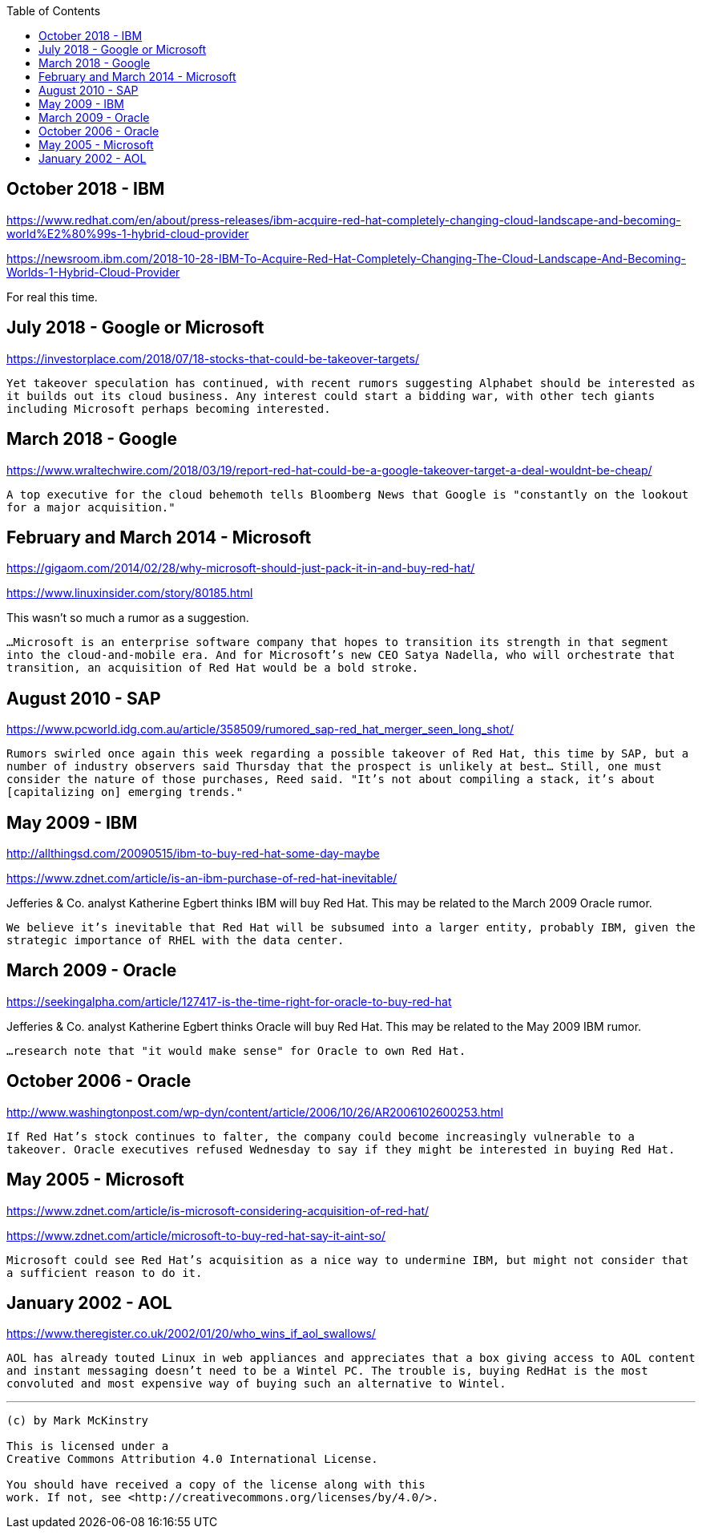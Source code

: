 :toc:

== October 2018 - IBM

https://www.redhat.com/en/about/press-releases/ibm-acquire-red-hat-completely-changing-cloud-landscape-and-becoming-world%E2%80%99s-1-hybrid-cloud-provider

https://newsroom.ibm.com/2018-10-28-IBM-To-Acquire-Red-Hat-Completely-Changing-The-Cloud-Landscape-And-Becoming-Worlds-1-Hybrid-Cloud-Provider

For real this time.

== July 2018 - Google or Microsoft

https://investorplace.com/2018/07/18-stocks-that-could-be-takeover-targets/

`Yet takeover speculation has continued, with recent rumors suggesting Alphabet should be interested as it builds out its cloud business. Any interest could start a bidding war, with other tech giants including Microsoft perhaps becoming interested.`


== March 2018 - Google

https://www.wraltechwire.com/2018/03/19/report-red-hat-could-be-a-google-takeover-target-a-deal-wouldnt-be-cheap/

`A top executive for the cloud behemoth tells Bloomberg News that Google is "constantly on the lookout for a major acquisition."`

== February and March 2014 - Microsoft

https://gigaom.com/2014/02/28/why-microsoft-should-just-pack-it-in-and-buy-red-hat/

https://www.linuxinsider.com/story/80185.html

This wasn't so much a rumor as a suggestion.

`...Microsoft is an enterprise software company that hopes to transition its strength in that segment into the cloud-and-mobile era. And for Microsoft’s new CEO Satya Nadella, who will orchestrate that transition, an acquisition of Red Hat would be a bold stroke.`

== August 2010 - SAP

https://www.pcworld.idg.com.au/article/358509/rumored_sap-red_hat_merger_seen_long_shot/

`Rumors swirled once again this week regarding a possible takeover of Red Hat, this time by SAP, but a number of industry observers said Thursday that the prospect is unlikely at best... Still, one must consider the nature of those purchases, Reed said. "It's not about compiling a stack, it's about [capitalizing on] emerging trends."`

== May 2009 - IBM

http://allthingsd.com/20090515/ibm-to-buy-red-hat-some-day-maybe

https://www.zdnet.com/article/is-an-ibm-purchase-of-red-hat-inevitable/

Jefferies & Co. analyst Katherine Egbert thinks IBM will buy Red Hat. This may be related to the March 2009 Oracle rumor.

`We believe it's inevitable that Red Hat will be subsumed into a larger entity, probably IBM, given the strategic importance of RHEL with the data center.`

== March 2009 - Oracle

https://seekingalpha.com/article/127417-is-the-time-right-for-oracle-to-buy-red-hat

Jefferies & Co. analyst Katherine Egbert thinks Oracle will buy Red Hat. This may be related to the May 2009 IBM rumor.

`...research note that "it would make sense" for Oracle to own Red Hat.`

== October 2006 - Oracle

http://www.washingtonpost.com/wp-dyn/content/article/2006/10/26/AR2006102600253.html

`If Red Hat's stock continues to falter, the company could become increasingly vulnerable to a takeover. Oracle executives refused Wednesday to say if they might be interested in buying Red Hat.`

== May 2005 - Microsoft

https://www.zdnet.com/article/is-microsoft-considering-acquisition-of-red-hat/

https://www.zdnet.com/article/microsoft-to-buy-red-hat-say-it-aint-so/

`Microsoft could see Red Hat's acquisition as a nice way to undermine IBM, but might not consider that a sufficient reason to do it.`

== January 2002 - AOL

https://www.theregister.co.uk/2002/01/20/who_wins_if_aol_swallows/


`AOL has already touted Linux in web appliances and appreciates that a box giving access to AOL content and instant messaging doesn't need to be a Wintel PC. The trouble is, buying RedHat is the most convoluted and most expensive way of buying such an alternative to Wintel.`



---

....

(c) by Mark McKinstry

This is licensed under a
Creative Commons Attribution 4.0 International License.

You should have received a copy of the license along with this
work. If not, see <http://creativecommons.org/licenses/by/4.0/>.
....

